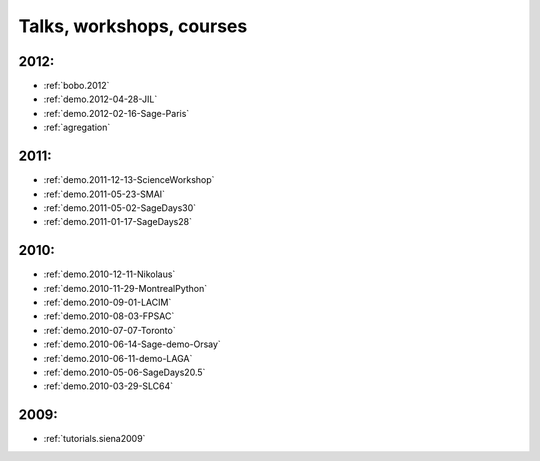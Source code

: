 .. _talks:

Talks, workshops, courses
=========================

2012:
-----

* :ref:`bobo.2012`
* :ref:`demo.2012-04-28-JIL`
* :ref:`demo.2012-02-16-Sage-Paris`
* :ref:`agregation`

2011:
-----

* :ref:`demo.2011-12-13-ScienceWorkshop`
* :ref:`demo.2011-05-23-SMAI`
* :ref:`demo.2011-05-02-SageDays30`
* :ref:`demo.2011-01-17-SageDays28`

2010:
-----

* :ref:`demo.2010-12-11-Nikolaus`
* :ref:`demo.2010-11-29-MontrealPython`
* :ref:`demo.2010-09-01-LACIM`
* :ref:`demo.2010-08-03-FPSAC`
* :ref:`demo.2010-07-07-Toronto`
* :ref:`demo.2010-06-14-Sage-demo-Orsay`
* :ref:`demo.2010-06-11-demo-LAGA`
* :ref:`demo.2010-05-06-SageDays20.5`
* :ref:`demo.2010-03-29-SLC64`


2009:
-----

* :ref:`tutorials.siena2009`
